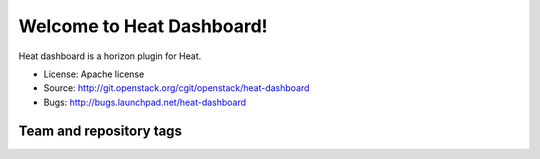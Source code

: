 ==========================
Welcome to Heat Dashboard!
==========================

Heat dashboard is a horizon plugin for Heat.

* License: Apache license
* Source: http://git.openstack.org/cgit/openstack/heat-dashboard
* Bugs: http://bugs.launchpad.net/heat-dashboard

Team and repository tags
------------------------

.. image:: https://governance.openstack.org/tc/badges/heat-dashboard.svg
    :target: http://governance.openstack.org/reference/tags/index.html
